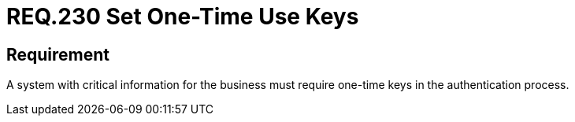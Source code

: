 :slug: rules/230/
:category: authentication
:description: This document details the security requirements and guidelines related to secure user authentication management in the organization. In this case, it is recommended that when handling critical information, one-time keys should be required for authentication processes.
:keywords: System, Information, Business, Authentication, Key, Security
:rules: yes

= REQ.230 Set One-Time Use Keys

== Requirement

A system with critical information for the business
must require one-time keys in the authentication process.
